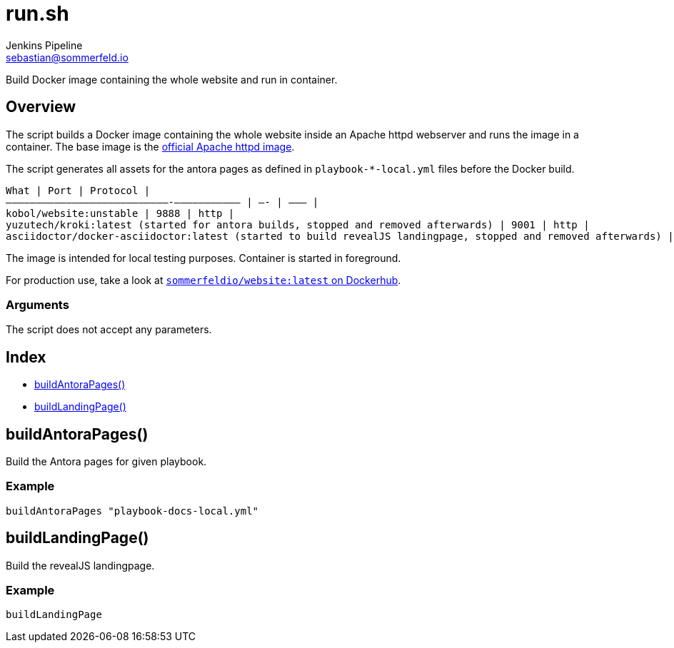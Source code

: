= run.sh
Jenkins Pipeline <sebastian@sommerfeld.io>
:page-toclevels: 1

Build Docker image containing the whole website and run in container.

== Overview

The script builds a Docker image containing the whole website inside an Apache httpd webserver and runs the image in a container. The base image is the link:https://hub.docker.com/_/httpd[official Apache httpd image].

The script generates all assets for the antora pages as defined in `playbook-*-local.yml` files before the Docker build.

[verse]
--
What | Port | Protocol |
———————————————————————————-–—————————— | —- | ——– |
`kobol/website:unstable` | 9888 | http |
`yuzutech/kroki:latest` (started for antora builds, stopped and removed afterwards) | 9001 | http |
`asciidoctor/docker-asciidoctor:latest` (started to build revealJS landingpage, stopped and removed afterwards) | - | - |
--

The image is intended for local testing purposes. Container is started in foreground.

For production use, take a look at link:https://hub.docker.com/r/sommerfeldio/website[`sommerfeldio/website:latest` on Dockerhub].

=== Arguments

The script does not accept any parameters.

== Index

* link:#_buildantorapages[buildAntoraPages()]
* link:#_buildlandingpage[buildLandingPage()]

== buildAntoraPages()

Build the Antora pages for given playbook.

=== Example

[source,bash]
----
buildAntoraPages "playbook-docs-local.yml"
----

== buildLandingPage()

Build the revealJS landingpage.

=== Example

[source,bash]
----
buildLandingPage
----
